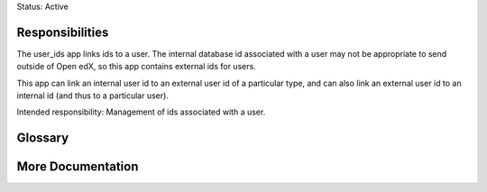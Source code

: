 Status: Active

Responsibilities
================
The user_ids app links ids to a user. The internal database id associated with
a user may not be appropriate to send outside of Open edX, so this app
contains external ids for users.

This app can link an internal user id to an external user id of a particular
type, and can also link an external user id to an internal id (and thus to a
particular user).

Intended responsibility: Management of ids associated with a user.

Glossary
========

More Documentation
==================
